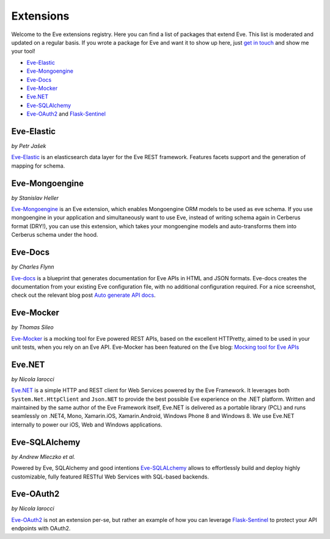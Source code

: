 Extensions
==========

Welcome to the Eve extensions registry. Here you can find a list of packages
that extend Eve. This list is moderated and updated on a regular basis. If you
wrote a package for Eve and want it to show up here, just `get in touch`_ and
show me your tool! 

- Eve-Elastic_
- Eve-Mongoengine_
- Eve-Docs_
- Eve-Mocker_
- Eve.NET_
- Eve-SQLAlchemy_
- Eve-OAuth2_ and Flask-Sentinel_

Eve-Elastic
-----------

| *by Petr Jašek*

Eve-Elastic_ is an elasticsearch data layer for the Eve REST framework.
Features facets support and the generation of mapping for schema. 

Eve-Mongoengine
---------------

| *by Stanislav Heller*

Eve-Mongoengine_ is an Eve extension, which enables Mongoengine ORM models to
be used as eve schema. If you use mongoengine in your application and
simultaneously want to use Eve, instead of writing schema again in Cerberus
format (DRY!), you can use this extension, which takes your mongoengine models
and auto-transforms them into Cerberus schema under the hood. 

Eve-Docs
--------

| *by Charles Flynn*

Eve-docs_ is a blueprint that generates documentation for Eve APIs in HTML and
JSON formats. Eve-docs creates the documentation from your existing Eve
configuration file, with no additional configuration required. For a nice
screenshot, check out the relevant blog post `Auto generate API docs`_.

Eve-Mocker
----------
*by Thomas Sileo*

`Eve-Mocker`_ is a mocking tool for Eve powered REST APIs, based on the
excellent HTTPretty, aimed to be used in your unit tests, when you rely on an
Eve API. Eve-Mocker has been featured on the Eve blog: `Mocking tool for Eve
APIs`_

Eve.NET
-------
*by Nicola Iarocci*

`Eve.NET`_ is a simple HTTP and REST client for Web Services powered by the Eve
Framework. It leverages both ``System.Net.HttpClient`` and ``Json.NET`` to
provide the best possible Eve experience on the .NET platform. Written and
maintained by the same author of the Eve Framework itself, Eve.NET is delivered
as a portable library (PCL) and runs seamlessly on .NET4, Mono, Xamarin.iOS,
Xamarin.Android, Windows Phone 8 and Windows 8. We use Eve.NET internally to
power our iOS, Web and Windows applications.

Eve-SQLAlchemy
--------------
*by Andrew Mleczko et al.*

Powered by Eve, SQLAlchemy and good intentions Eve-SQLALchemy_ allows to
effortlessly build and deploy highly customizable, fully featured RESTful Web
Services with SQL-based backends.

Eve-OAuth2
----------
*by Nicola Iarocci*

Eve-OAuth2_ is not an extension per-se, but rather an example of how you can
leverage Flask-Sentinel_  to protect your API endpoints with OAuth2. 

.. _`Mocking tool for Eve APIs`: http://blog.python-eve.org/eve-mocker
.. _`Auto generate API docs`: http://blog.python-eve.org/eve-docs
.. _charlesflynn/eve-docs: https://github.com/charlesflynn/eve-docs
.. _eve-mocker: https://github.com/tsileo/eve-mocker
.. _Eve-docs: https://github.com/charlesflynn/eve-docs
.. _`get in touch`: mailto:eve@nicolaiarocci.com
.. _Eve-Mongoengine: https://github.com/hellerstanislav/eve-mongoengine
.. _Eve-Elastic: https://github.com/petrjasek/eve-elastic
.. _Eve.NET: https://github.com/nicolaiarocci/Eve.NET
.. _Eve-SQLAlchemy: https://github.com/RedTurtle/eve-sqlalchemy
.. _Eve-OAuth2: https://github.com/nicolaiarocci/eve-oauth2
.. _Flask-Sentinel: https://github.com/nicolaiarocci/flask-sentinel
